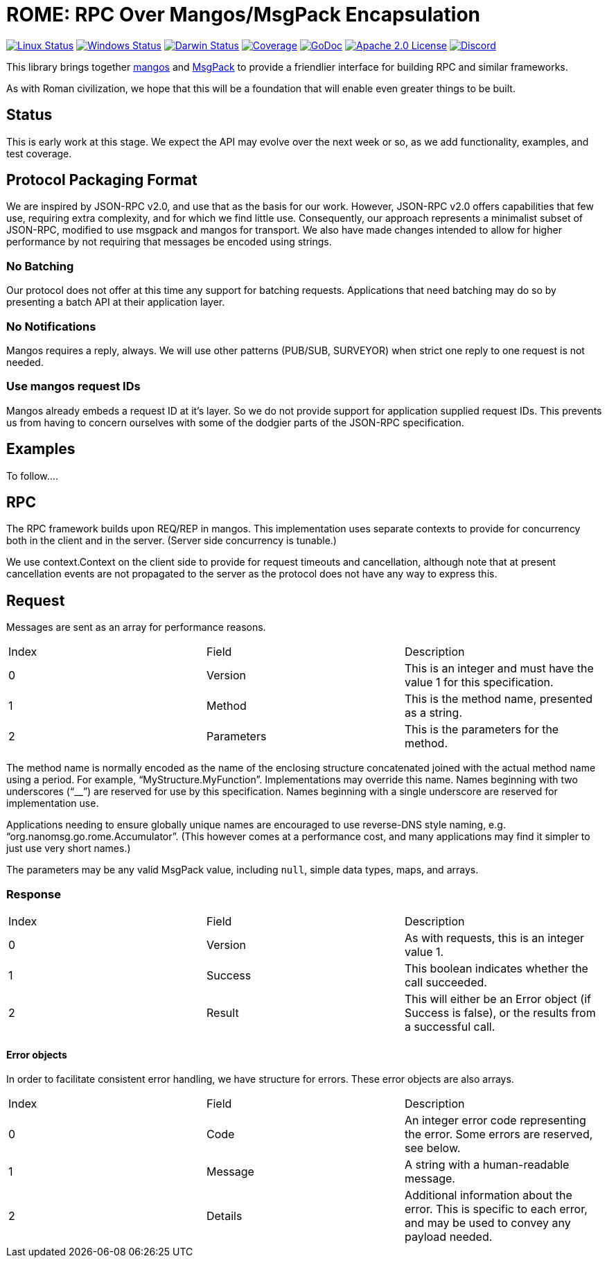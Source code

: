 = ROME: RPC Over Mangos/MsgPack Encapsulation

image:https://img.shields.io/github/workflow/status/nanomsg/rome/linux?logoColor=grey&logo=ubuntu&label=[Linux Status,link="https://github.com/nanomsg/rome/actions"]
image:https://img.shields.io/github/workflow/status/nanomsg/rome/windows?logoColor=grey&logo=windows&label=[Windows Status,link="https://github.com/nanomsg/rome/actions"]
image:https://img.shields.io/github/workflow/status/nanomsg/rome/darwin?logoColor=grey&logo=apple&label=[Darwin Status,link="https://github.com/nanomsg/rome/actions"]
image:https://img.shields.io/codecov/c/github/nanomsg/rome?logoColor=grey&logo=codecov&label=[Coverage,link="https://codecov.io/gh/nanomsg/rome"]
image:https://img.shields.io/badge/godoc-docs-blue.svg?label=&logo=go[GoDoc,link="https://godoc.org/go.nanomsg.org/rome"]
image:https://img.shields.io/github/license/nanomsg/mangos.svg?logoColor=silver&logo=Open Source Initiative&label=&color=blue[Apache 2.0 License,link="https://github.com/nanomsg/rome/blob/master/LICENSE"]
image:https://img.shields.io/discord/639573728212156478?label=&logo=discord[Discord,link="https://discord.gg/wewTkby"]

// image:https://img.shields.io/codacy/grade/0addd1f6c00e4251b37854f3499e6d76?logoColor=grey&logo=codacy&label=[Code Quality,link="https://app.codacy.com/manual/gdamore/mangos/dashboard"]
// image:https://img.shields.io/github/v/tag/nanomsg/rome?logo=github&sort=semver&label=[Latest version,link="https://github.com/nanomsg/rome/releases"]

This library brings together https://github.com/nanomsg/mangos[mangos] and
https://msgpack.org[MsgPack] to provide a friendlier interface for building
RPC and similar frameworks.

As with Roman civilization, we hope that this will be a foundation that will
enable even greater things to be built.

== Status

This is early work at this stage.
We expect the API may evolve over the next week or so, as we add
functionality, examples, and test coverage.

== Protocol Packaging Format

We are inspired by JSON-RPC v2.0, and use that as the basis for our work.
However, JSON-RPC v2.0 offers capabilities that few use, requiring extra
complexity, and for which we find little use.
Consequently, our approach represents a minimalist subset of JSON-RPC,
modified to use msgpack and mangos for transport.
We also have made changes intended to allow for higher performance by not
requiring that messages be encoded using strings.

=== No Batching

Our protocol does not offer at this time any support for batching requests.
Applications that need batching may do so by presenting a batch API at their
application layer.

=== No Notifications

Mangos requires a reply, always.
We will use other patterns (PUB/SUB, SURVEYOR) when strict one reply to one
request is not needed.

=== Use mangos request IDs

Mangos already embeds a request ID at it's layer.
So we do not provide support for application supplied request IDs.
This prevents us from having to concern ourselves with some of the dodgier
parts of the JSON-RPC specification.

== Examples

To follow....

== RPC

The RPC framework builds upon REQ/REP in mangos.
This implementation uses separate contexts to provide for concurrency
both in the client and in the server.  (Server side concurrency is tunable.)

We use context.Context on the client side to provide for request timeouts
and cancellation, although note that at present cancellation events
are not propagated to the server as the protocol does not have any way
to express this.

== Request

Messages are sent as an array for performance reasons.

|===
|Index|Field|Description
|0|Version|This is an integer and must have the value 1 for this specification.
|1|Method|This is the method name, presented as a string.
|2|Parameters|This is the parameters for the method.
|===

The method name is normally encoded as the name of the enclosing
structure concatenated joined with the actual method name using a period.
For example, "`MyStructure.MyFunction`".
Implementations may override this name.
Names beginning with two underscores ("`__`") are reserved for use by this specification.
Names beginning with a single underscore are reserved for implementation use.

Applications needing to ensure globally unique names are encouraged to use
reverse-DNS style naming, e.g. "`org.nanomsg.go.rome.Accumulator`".
(This however comes at a performance cost, and many applications may find
it simpler to just use very short names.)

The parameters may be any valid MsgPack value, including `null`, simple data
types, maps, and arrays.

=== Response

|===
|Index|Field|Description
|0|Version|As with requests, this is an integer value 1.
|1|Success|This boolean indicates whether the call succeeded.
|2|Result|This will either be an Error object (if Success is false),
          or the results from a successful call.
|===

==== Error objects

In order to facilitate consistent error handling, we have structure for errors.
These error objects are also arrays.

|===
|Index|Field|Description
|0|Code|An integer error code representing the error.  Some errors are reserved, see below.
|1|Message|A string with a human-readable message.
|2|Details|Additional information about the error.  This is specific to each
           error, and may be used to convey any payload needed.
|===
